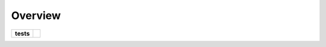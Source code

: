 ========
Overview
========

.. start-badges

.. list-table::
    :stub-columns: 1

    * - tests
      - | |travis|
        | |codecov|

.. |travis| image:: https://travis-ci.org/mguidon/python-simcore-sdk.svg?branch=master
    :alt: Travis-CI Build Status
    :target: https://travis-ci.org/mguidon/python-simcore-sdk

.. |codecov| image:: https://codecov.io/github/mguidon/python-simcore-sdk/coverage.svg?branch=master
    :alt: Coverage Status
    :target: https://codecov.io/github/mguidon/python-simcore-sdk

.. end-badges
